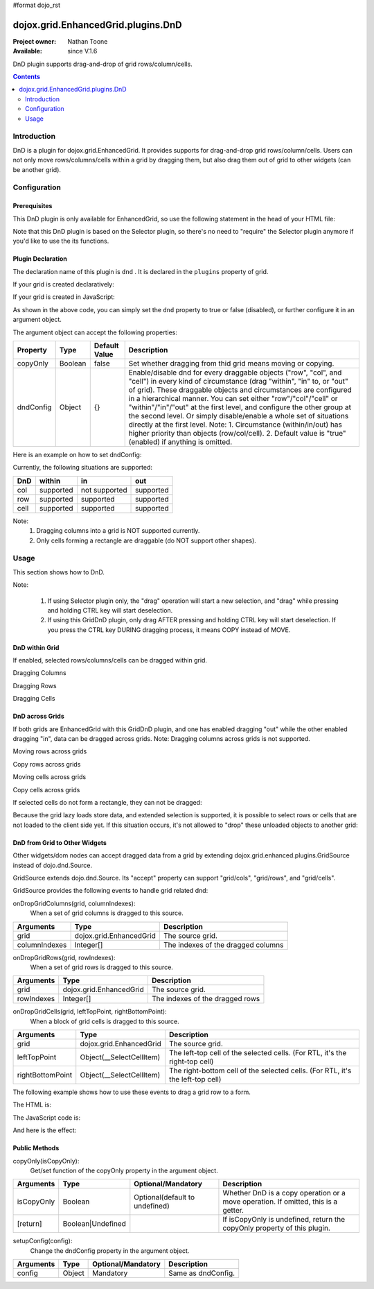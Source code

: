 #format dojo_rst

dojox.grid.EnhancedGrid.plugins.DnD
===================================

:Project owner: Nathan Toone
:Available: since V.1.6

DnD plugin supports drag-and-drop of grid rows/column/cells.

.. contents::
   :depth: 2

============
Introduction
============

DnD is a plugin for dojox.grid.EnhancedGrid. It provides supports for drag-and-drop grid rows/column/cells. Users can not only move rows/columns/cells within a grid by dragging them, but also drag them out of grid to other widgets (can be another grid).

=============
Configuration
=============

Prerequisites
-------------

This DnD plugin is only available for EnhancedGrid, so use the following statement in the head of your HTML file:

.. code-block :: javascript
  :linenos:

  dojo.require("dojox.grid.EnhancedGrid");
  dojo.require("dojox.grid.enhanced.plugins.DnD");

Note that this DnD plugin is based on the Selector plugin, so there's no need to "require" the Selector plugin anymore if you'd like to use the its functions.

Plugin Declaration
------------------

The declaration name of this plugin is ``dnd`` . It is declared in the ``plugins`` property of grid.

If your grid is created declaratively:

.. code-block :: javascript
	:linenos:

	<div id="grid" dojoType="dojox.grid.EnhancedGrid" 
	  store="mystore" structure="mystructure" 
	  plugins="{
		dnd: /* a Boolean value or an argument object */{}
	}" ></div>

If your grid is created in JavaScript:

.. code-block :: javascript
  :linenos:

  var grid = new dojox.grid.EnhancedGrid({
    id:"grid",
    store:"mystore",
    structure:"mystructure",
    plugins:{
      dnd: /* a Boolean value or an argument object */{}
    }
  });

As shown in the above code, you can simply set the ``dnd`` property to true or false (disabled), or further configure it in an argument object.

The argument object can accept the following properties:

=================  ========  ===============  ===================================================================================================================================================
Property           Type      Default Value    Description
=================  ========  ===============  ===================================================================================================================================================
copyOnly           Boolean   false            Set whether dragging from thid grid means moving or copying.
dndConfig          Object    {}               Enable/disable dnd for every draggable objects ("row", "col", and "cell") in every kind of circumstance (drag "within", "in" to, or "out" of grid).
                                              These draggable objects and circumstances are configured in a hierarchical manner.
                                              You can set either "row"/"col"/"cell" or "within"/"in"/"out" at the first level, and configure the other group at the second level.
                                              Or simply disable/enable a whole set of situations directly at the first level.
                                              Note:
                                              1. Circumstance (within/in/out) has higher priority than objects (row/col/cell).
                                              2. Default value is "true"(enabled) if anything is omitted.
=================  ========  ===============  ===================================================================================================================================================

Here is an example on how to set dndConfig:

.. code-block :: javascript
	:linenos:
	
	GridDnD: {
		dndConfig: {
			//Configure in a hierarchical manner.
			row: {
				out: false, //This rule has lower priority, it'll be overwritten.
				within: false
			},
			//Both orders are correct.
			out: {
				row: true, //This rule has higher priority, it'll be valid.
				cell: false
			},
			//Set a whole group of situations
			in: false
		}
	}

Currently, the following situations are supported:

======  ==============  =============  ==========
DnD     within          in             out
======  ==============  =============  ==========
col     supported       not supported  supported
row     supported       supported      supported
cell    supported       supported      supported
======  ==============  =============  ==========

Note:
	1. Dragging columns into a grid is NOT supported currently.
	2. Only cells forming a rectangle are draggable (do NOT support other shapes).

=====
Usage
=====

This section shows how to DnD.

Note:

   1. If using Selector plugin only, the "drag" operation will start a new selection, and "drag" while pressing and holding CTRL key will start deselection.
   2. If using this GridDnD plugin, only drag AFTER pressing and holding CTRL key will start deselection. If you press the CTRL key DURING dragging process, it means COPY instead of MOVE.

DnD within Grid
---------------

If enabled, selected rows/columns/cells can be dragged within grid.

Dragging Columns

.. image:: dnd-within-cols.gif

Dragging Rows

.. image:: dnd-within-rows.gif

Dragging Cells

.. image:: dnd-within-cells.gif

DnD across Grids
----------------

If both grids are EnhancedGrid with this GridDnD plugin, and one has enabled dragging "out" while the other enabled dragging "in", data can be dragged across grids.
Note: Dragging columns across grids is not supported.

Moving rows across grids

.. image:: dnd-togrid-rows.gif

Copy rows across grids

.. image:: dnd-togrid-rows-copy.gif

Moving cells across grids

.. image:: dnd-togrid-cells.gif

Copy cells across grids

.. image:: dnd-togrid-cells-copy.gif

If selected cells do not form a rectangle, they can not be dragged:

.. image:: dnd-cannotdndshape.gif

Because the grid lazy loads store data, and extended selection is supported, it is possible to select rows or cells that are not loaded to the client side yet. If this situation occurs, it's not allowed to "drop" these unloaded objects to another grid:

.. image:: dnd-unloadedrows.gif

DnD from Grid to Other Widgets
------------------------------

Other widgets/dom nodes can accept dragged data from a grid by extending dojox.grid.enhanced.plugins.GridSource instead of dojo.dnd.Source.

GridSource extends dojo.dnd.Source. Its "accept" property can support "grid/cols", "grid/rows", and "grid/cells".

GridSource provides the following events to handle grid related dnd:

onDropGridColumns(grid, columnIndexes):
	When a set of grid columns is dragged to this source.

==============  ========================  ==================================
Arguments       Type                      Description
==============  ========================  ==================================
grid            dojox.grid.EnhancedGrid   The source grid.
columnIndexes   Integer[]                 The indexes of the dragged columns
==============  ========================  ==================================

onDropGridRows(grid, rowIndexes):
	When a set of grid rows is dragged to this source.

==============  ========================  ==================================
Arguments       Type                      Description
==============  ========================  ==================================
grid            dojox.grid.EnhancedGrid   The source grid.
rowIndexes      Integer[]                 The indexes of the dragged rows
==============  ========================  ==================================

onDropGridCells(grid, leftTopPoint, rightBottomPoint):
	When a block of grid cells is dragged to this source.

================  ========================  ==============================================================================
Arguments         Type                      Description
================  ========================  ==============================================================================
grid              dojox.grid.EnhancedGrid   The source grid.
leftTopPoint  	  Object(__SelectCellItem)  The left-top cell of the selected cells. (For RTL, it's the right-top cell)
rightBottomPoint  Object(__SelectCellItem)  The right-bottom cell of the selected cells. (For RTL, it's the left-top cell)
================  ========================  ==============================================================================

The following example shows how to use these events to drag a grid row to a form.

The HTML is:

.. code-block :: html
	:linenos:
	
	<div id="grid" dojoType="dojox.grid.EnhancedGrid" store="test_store" structure="layout" rowSelector="20px"
		plugins="{
			griddnd: {copyOnly: true}
		}"
	></div>
	<form id="songForm" class="container">
		<table>
			<tr>
				<td><label for="inputName">Song name</label></td>
				<td><input id="inputName" type="text" /></td>
			</tr>
			<tr>
				<td><label for="inputAuthor">Artist</label></td>
				<td><input id="inputAuthor" type="text" /></td>
			</tr>
			<tr>
				<td><label for="inputAlbum">Album</label></td>
				<td><input id="inputAlbum" type="text" /></td>
			</tr>
		</table>
	</form>

The JavaScript code is:

.. code-block :: javascript
	:linenos:
	
	<script type="text/javascript">
		//var layout = ...
		//var test_store = ...
		
		dojo.addOnLoad(function(){
			var formTarget = new dojox.grid.enhanced.plugins.GridSource(dojo.byId("songForm"),{
				isSource: false,
				insertNodesForGrid: false
			});
			dojo.connect(formTarget, "onDropGridRows", function(grid, rowIndexes){
				var s = grid.store,
					row = rowIndexes[0];
				dojo.attr(dojo.byId("inputName"), "value", s.getValue(grid.getItem(row), "Name"));
				dojo.attr(dojo.byId("inputAuthor"), "value", s.getValue(grid.getItem(row), "Artist"));
				dojo.attr(dojo.byId("inputAlbum"), "value", s.getValue(grid.getItem(row), "Album"));
			});
		});
	</script>

And here is the effect:

.. image:: dnd-tootherwidget.gif

Public Methods
--------------

copyOnly(isCopyOnly):
	Get/set function of the copyOnly property in the argument object.

==============  ==================  ===============================  ==================================================================================
Arguments       Type                Optional/Mandatory               Description
==============  ==================  ===============================  ==================================================================================
isCopyOnly      Boolean             Optional(default to undefined)   Whether DnD is a copy operation or a move operation. If omitted, this is a getter.
[return]        Boolean|Undefined                                    If isCopyOnly is undefined, return the copyOnly property of this plugin.
==============  ==================  ===============================  ==================================================================================

setupConfig(config):
	Change the dndConfig property in the argument object.
	
==============  ==================  ===============================  ===================
Arguments       Type                Optional/Mandatory               Description
==============  ==================  ===============================  ===================
config          Object              Mandatory                        Same as dndConfig.
==============  ==================  ===============================  ===================
